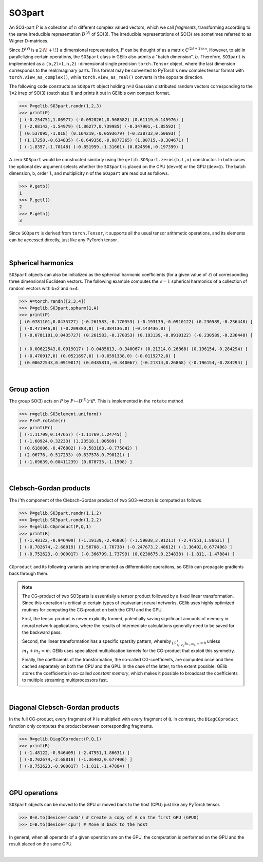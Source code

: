 *******
SO3part
*******

An SO3-part :math:`P` is a collection of :math:`n` different complex valued vectors, 
which we call `fragments`, transforming according 
to the same irreducible representation :math:`D^{(\ell)}` of SO(3). 
The irreducible representations of SO(3) are sometimes referred to as Wigner D-matrices.  

Since :math:`D^{(\ell)}` is a :math:`2\ell\!+\!1` a dimensional representation, 
:math:`P` can be thought of as a matrix :math:`\mathbb{C}^{(2\ell+1)\times n}`.  
However, to aid in parallelizing certain operations, the  
``SO3part`` class in GElib also admits a "batch dimension", :math:`b`.  
Therefore, ``SO3part`` is implemented as a  
``(b,2l+1,n,2)`` -dimensional single precision ``torch.Tensor`` object,  
where the last dimension corresponds to the real/imaginary parts. 
This format may be converted to PyTorch's new complex tensor format with  
``torch.view_as_complex()``, while ``torch.view_as_real()`` converts in the opposite direction.

The following code constructs an ``SO3part`` object holding ``n=3`` Gaussian distributed random vectors corresponding 
to the ``l=2`` irrep of SO(3) (batch size 1) and prints it out in GElib's own compact format.  

.. code-block:: python

 >>> P=gelib.SO3part.randn(1,2,3)
 >>> print(P)
 [ (-0.254751,1.06977) (-0.0920261,0.568582) (0.61119,0.145976) ]
 [ (-2.08142,-1.54979) (1.86277,0.739985) (-0.347901,-1.85592) ]
 [ (0.537095,-1.018) (0.164219,-0.0593679) (-0.238732,0.50693) ]
 [ (1.17258,-0.634835) (-0.649356,-0.0877365) (1.00715,-0.304671) ]
 [ (-1.8357,-1.70148) (-0.851959,-1.31661) (0.824596,-0.197399) ]

A zero ``SO3part`` would be constructed similarly using the ``gelib.SO3part.zeros(b,l,n)`` constructor. 
In both cases the optional ``dev`` argument selects whether the ``SO3part`` is  
placed on the CPU (``dev=0``) or the GPU (``dev=1``). 
The batch dimension, ``b``, order ``l``, and multiplicity ``n`` of the ``SO3part`` are read out as follows.

.. code-block:: python

 >>> P.getb()
 1
 >>> P.getl()
 2
 >>> P.getn()
 3
 
Since ``SO3part`` is derived from ``torch.Tensor``, it supports all the usual  
tensor arithmetic operations, and its elements can be 
accessed directly, just like any PyTorch tensor. 

|

===================
Spherical harmonics
===================


``SO3part`` objects can also be initialized as the spherical harmonic coefficients 
(for a given value of :math:`\ell`) 
of corresponding three dimensional Euclidean vectors.  
The following example computes the :math:`\ell=1` spherical harmonics of a collection 
of random vectors with b=2 and n=4.

.. code-block:: python

 >>> A=torch.randn([2,3,4])
 >>> P=gelib.SO3part.spharm(1,A)
 >>> print(P)
 [ (0.0781101,0.0435727) (-0.261583,-0.170353) (-0.193139,-0.0910122) (0.230589,-0.236448) ]
 [ (-0.471946,0) (-0.209383,0) (-0.384136,0) (-0.143436,0) ]
 [ (-0.0781101,0.0435727) (0.261583,-0.170353) (0.193139,-0.0910122) (-0.230589,-0.236448) ]

 [ (-0.00622543,0.0919017) (-0.0485813,-0.340067) (0.21314,0.26868) (0.196154,-0.284294) ]
 [ (-0.470917,0) (0.0521697,0) (-0.0591338,0) (-0.0115272,0) ]
 [ (0.00622543,0.0919017) (0.0485813,-0.340067) (-0.21314,0.26868) (-0.196154,-0.284294) ]

|

============
Group action
============

The group SO(3) acts on :math:`P` by :math:`P\mapsto D^{(l)}(r) P`.  
This is implemented in the ``rotate`` method.  

.. code-block:: python

  >>> r=gelib.SO3element.uniform()
  >>> Pr=P.rotate(r)
  >>> print(Pr)
  [ (-1.11709,0.147657) (-1.11769,1.24745) ]
  [ (-1.60924,0.32233) (1.23518,1.00509) ]
  [ (0.618006,-0.476802) (-0.583183,-0.775842) ]
  [ (2.06776,-0.517233) (0.637578,0.790121) ]
  [ (-1.09639,0.00411239) (0.878735,-1.1598) ]

|

=======================
Clebsch-Gordan products
=======================

The :math:`l`'th component of the Clebsch-Gordan product of two SO3-vectors is computed as follows.

.. code-block:: python

  >>> P=gelib.SO3part.randn(1,1,2)
  >>> Q=gelib.SO3part.randn(1,2,2)
  >>> R=gelib.CGproduct(P,Q,1)
  >>> print(R)
  [ (-1.48122,-0.946409) (-1.19139,-2.46886) (-1.59038,2.91211) (-2.47551,1.86631) ]
  [ (-0.702674,-2.68819) (1.58708,-1.76738) (-0.247673,2.48612) (-1.36402,0.677406) ]
  [ (-0.752623,-0.900017) (-0.366799,1.73799) (0.0230675,0.234838) (-1.811,-1.47884) ]

``CGproduct`` and its following variants are implemented as differentiable operations, 
so GElib can propagate gradients back through them. 

.. note::
  The CG-product of two SO3parts is essentially a tensor product followed by a fixed linear transformation. 
  Since this operation is critical to certain types of equivariant neural networks, 
  GElib uses highly optimized routines for computing the CG-product on both the CPU and the GPU. 

  First, the tensor product is never explicitly formed, potentially saving significant amounts of 
  memory in neural network applications, where the results of intermediate calculations generally need to be 
  saved for the backward pass. 

  Second, the linear transformation has a specific sparsity pattern, whereby 
  :math:`{}_{[C_{\ell_1,\ell_2}^\ell]_{m_1,m_2,m}=0}` unless :math:`m_1+m_2=m`. 
  GElib uses specialized multiplication kernels for the CG-product that 
  exploit this symmetry. 

  Finally, the coefficients of the transformation, the so-called CG-coefficents, 
  are computed once and then cached separately on both the CPU and the GPU. In the case of the latter, 
  to the extent possible, GElib stores the coefficients in so-called `constant memory`, 
  which makes it possible to broadcast the coefficients to multiple streaming multiprocessors fast.
 

| 

================================
Diagonal Clebsch-Gordan products
================================

In the full CG-product, every fragment of ``P`` is multiplied with every fragment of ``Q``.  
In contrast, the ``DiagCGproduct`` function only computes the product between corresponding fragments. 

.. code-block:: python

  >>> R=gelib.DiagCGproduct(P,Q,1)
  >>> print(R)
  [ (-1.48122,-0.946409) (-2.47551,1.86631) ]
  [ (-0.702674,-2.68819) (-1.36402,0.677406) ]
  [ (-0.752623,-0.900017) (-1.811,-1.47884) ]

| 



==============
GPU operations
==============

``SO3part`` objects can be moved to the GPU or moved back to the host (CPU) just like any PyTorch tensor. 

.. code-block:: python

  >>> B=A.to(device='cuda') # Create a copy of A on the first GPU (GPU0)
  >>> C=B.to(device='cpu') # Move B back to the host 

In general, when all operands of a given operation are on the GPU, the computation is performed on 
the GPU and the result placed on the same GPU. 

|

